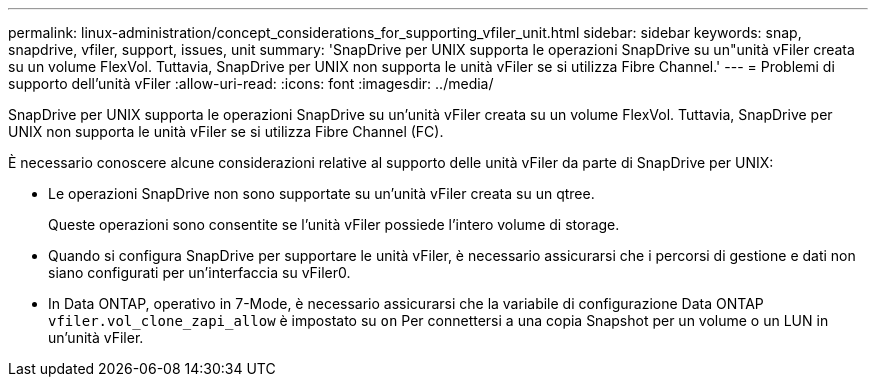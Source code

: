 ---
permalink: linux-administration/concept_considerations_for_supporting_vfiler_unit.html 
sidebar: sidebar 
keywords: snap, snapdrive, vfiler, support, issues, unit 
summary: 'SnapDrive per UNIX supporta le operazioni SnapDrive su un"unità vFiler creata su un volume FlexVol. Tuttavia, SnapDrive per UNIX non supporta le unità vFiler se si utilizza Fibre Channel.' 
---
= Problemi di supporto dell'unità vFiler
:allow-uri-read: 
:icons: font
:imagesdir: ../media/


[role="lead"]
SnapDrive per UNIX supporta le operazioni SnapDrive su un'unità vFiler creata su un volume FlexVol. Tuttavia, SnapDrive per UNIX non supporta le unità vFiler se si utilizza Fibre Channel (FC).

È necessario conoscere alcune considerazioni relative al supporto delle unità vFiler da parte di SnapDrive per UNIX:

* Le operazioni SnapDrive non sono supportate su un'unità vFiler creata su un qtree.
+
Queste operazioni sono consentite se l'unità vFiler possiede l'intero volume di storage.

* Quando si configura SnapDrive per supportare le unità vFiler, è necessario assicurarsi che i percorsi di gestione e dati non siano configurati per un'interfaccia su vFiler0.
* In Data ONTAP, operativo in 7-Mode, è necessario assicurarsi che la variabile di configurazione Data ONTAP `vfiler.vol_clone_zapi_allow` è impostato su `on` Per connettersi a una copia Snapshot per un volume o un LUN in un'unità vFiler.

